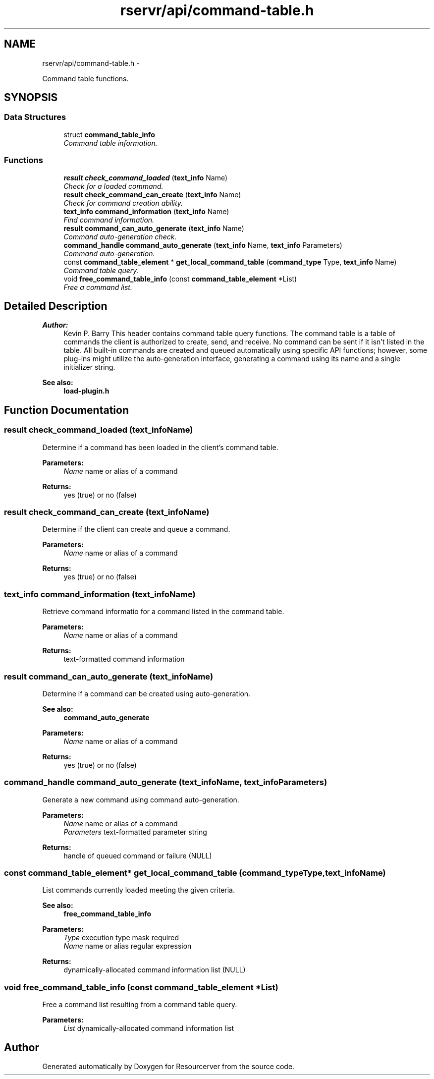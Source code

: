 .TH "rservr/api/command-table.h" 3 "Fri Oct 24 2014" "Version gamma.10" "Resourcerver" \" -*- nroff -*-
.ad l
.nh
.SH NAME
rservr/api/command-table.h \- 
.PP
Command table functions\&.  

.SH SYNOPSIS
.br
.PP
.SS "Data Structures"

.in +1c
.ti -1c
.RI "struct \fBcommand_table_info\fP"
.br
.RI "\fICommand table information\&. \fP"
.in -1c
.SS "Functions"

.in +1c
.ti -1c
.RI "\fBresult\fP \fBcheck_command_loaded\fP (\fBtext_info\fP Name)"
.br
.RI "\fICheck for a loaded command\&. \fP"
.ti -1c
.RI "\fBresult\fP \fBcheck_command_can_create\fP (\fBtext_info\fP Name)"
.br
.RI "\fICheck for command creation ability\&. \fP"
.ti -1c
.RI "\fBtext_info\fP \fBcommand_information\fP (\fBtext_info\fP Name)"
.br
.RI "\fIFind command information\&. \fP"
.ti -1c
.RI "\fBresult\fP \fBcommand_can_auto_generate\fP (\fBtext_info\fP Name)"
.br
.RI "\fICommand auto-generation check\&. \fP"
.ti -1c
.RI "\fBcommand_handle\fP \fBcommand_auto_generate\fP (\fBtext_info\fP Name, \fBtext_info\fP Parameters)"
.br
.RI "\fICommand auto-generation\&. \fP"
.ti -1c
.RI "const \fBcommand_table_element\fP * \fBget_local_command_table\fP (\fBcommand_type\fP Type, \fBtext_info\fP Name)"
.br
.RI "\fICommand table query\&. \fP"
.ti -1c
.RI "void \fBfree_command_table_info\fP (const \fBcommand_table_element\fP *List)"
.br
.RI "\fIFree a command list\&. \fP"
.in -1c
.SH "Detailed Description"
.PP 

.PP
\fBAuthor:\fP
.RS 4
Kevin P\&. Barry This header contains command table query functions\&. The command table is a table of commands the client is authorized to create, send, and receive\&. No command can be sent if it isn't listed in the table\&. All built-in commands are created and queued automatically using specific API functions; however, some plug-ins might utilize the auto-generation interface, generating a command using its name and a single initializer string\&. 
.RE
.PP
\fBSee also:\fP
.RS 4
\fBload-plugin\&.h\fP 
.RE
.PP

.SH "Function Documentation"
.PP 
.SS "\fBresult\fP check_command_loaded (\fBtext_info\fPName)"
Determine if a command has been loaded in the client's command table\&.
.PP
\fBParameters:\fP
.RS 4
\fIName\fP name or alias of a command 
.RE
.PP
\fBReturns:\fP
.RS 4
yes (true) or no (false) 
.RE
.PP

.SS "\fBresult\fP check_command_can_create (\fBtext_info\fPName)"
Determine if the client can create and queue a command\&.
.PP
\fBParameters:\fP
.RS 4
\fIName\fP name or alias of a command 
.RE
.PP
\fBReturns:\fP
.RS 4
yes (true) or no (false) 
.RE
.PP

.SS "\fBtext_info\fP command_information (\fBtext_info\fPName)"
Retrieve command informatio for a command listed in the command table\&.
.PP
\fBParameters:\fP
.RS 4
\fIName\fP name or alias of a command 
.RE
.PP
\fBReturns:\fP
.RS 4
text-formatted command information 
.RE
.PP

.SS "\fBresult\fP command_can_auto_generate (\fBtext_info\fPName)"
Determine if a command can be created using auto-generation\&. 
.PP
\fBSee also:\fP
.RS 4
\fBcommand_auto_generate\fP
.RE
.PP
\fBParameters:\fP
.RS 4
\fIName\fP name or alias of a command 
.RE
.PP
\fBReturns:\fP
.RS 4
yes (true) or no (false) 
.RE
.PP

.SS "\fBcommand_handle\fP command_auto_generate (\fBtext_info\fPName, \fBtext_info\fPParameters)"
Generate a new command using command auto-generation\&.
.PP
\fBParameters:\fP
.RS 4
\fIName\fP name or alias of a command 
.br
\fIParameters\fP text-formatted parameter string 
.RE
.PP
\fBReturns:\fP
.RS 4
handle of queued command or failure (NULL) 
.RE
.PP

.SS "const \fBcommand_table_element\fP* get_local_command_table (\fBcommand_type\fPType, \fBtext_info\fPName)"
List commands currently loaded meeting the given criteria\&. 
.PP
\fBSee also:\fP
.RS 4
\fBfree_command_table_info\fP
.RE
.PP
\fBParameters:\fP
.RS 4
\fIType\fP execution type mask required 
.br
\fIName\fP name or alias regular expression 
.RE
.PP
\fBReturns:\fP
.RS 4
dynamically-allocated command information list (NULL) 
.RE
.PP

.SS "void free_command_table_info (const \fBcommand_table_element\fP *List)"
Free a command list resulting from a command table query\&.
.PP
\fBParameters:\fP
.RS 4
\fIList\fP dynamically-allocated command information list 
.RE
.PP

.SH "Author"
.PP 
Generated automatically by Doxygen for Resourcerver from the source code\&.
